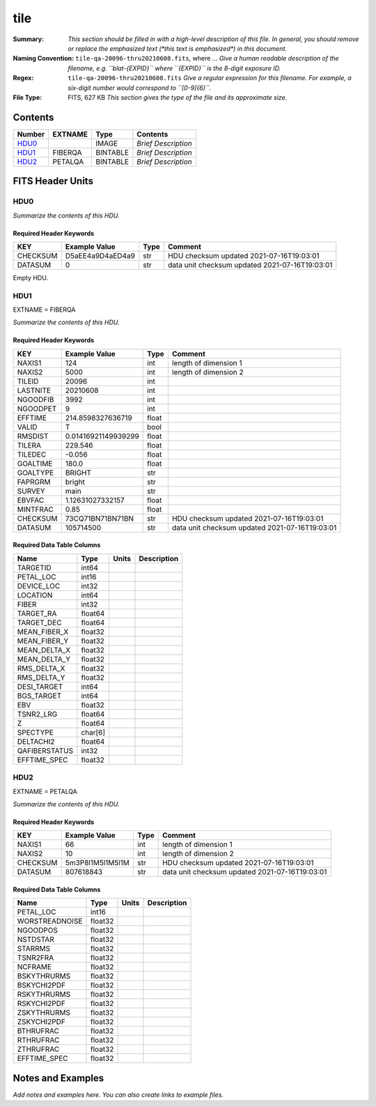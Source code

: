 ====
tile
====

:Summary: *This section should be filled in with a high-level description of
    this file. In general, you should remove or replace the emphasized text
    (\*this text is emphasized\*) in this document.*
:Naming Convention: ``tile-qa-20096-thru20210608.fits``, where ... *Give a human readable
    description of the filename, e.g. ``blat-{EXPID}`` where ``{EXPID}``
    is the 8-digit exposure ID.*
:Regex: ``tile-qa-20096-thru20210608.fits`` *Give a regular expression for this filename.
    For example, a six-digit number would correspond to ``[0-9]{6}``.*
:File Type: FITS, 627 KB  *This section gives the type of the file
    and its approximate size.*

Contents
========

====== ======= ======== ===================
Number EXTNAME Type     Contents
====== ======= ======== ===================
HDU0_          IMAGE    *Brief Description*
HDU1_  FIBERQA BINTABLE *Brief Description*
HDU2_  PETALQA BINTABLE *Brief Description*
====== ======= ======== ===================


FITS Header Units
=================

HDU0
----

*Summarize the contents of this HDU.*

Required Header Keywords
~~~~~~~~~~~~~~~~~~~~~~~~

======== ================ ==== ==============================================
KEY      Example Value    Type Comment
======== ================ ==== ==============================================
CHECKSUM D5aEE4a9D4aED4a9 str  HDU checksum updated 2021-07-16T19:03:01
DATASUM  0                str  data unit checksum updated 2021-07-16T19:03:01
======== ================ ==== ==============================================

Empty HDU.

HDU1
----

EXTNAME = FIBERQA

*Summarize the contents of this HDU.*

Required Header Keywords
~~~~~~~~~~~~~~~~~~~~~~~~

======== =================== ===== ==============================================
KEY      Example Value       Type  Comment
======== =================== ===== ==============================================
NAXIS1   124                 int   length of dimension 1
NAXIS2   5000                int   length of dimension 2
TILEID   20096               int
LASTNITE 20210608            int
NGOODFIB 3992                int
NGOODPET 9                   int
EFFTIME  214.8598327636719   float
VALID    T                   bool
RMSDIST  0.01416921149939299 float
TILERA   229.546             float
TILEDEC  -0.056              float
GOALTIME 180.0               float
GOALTYPE BRIGHT              str
FAPRGRM  bright              str
SURVEY   main                str
EBVFAC   1.12631027332157    float
MINTFRAC 0.85                float
CHECKSUM 73CQ71BN71BN71BN    str   HDU checksum updated 2021-07-16T19:03:01
DATASUM  105714500           str   data unit checksum updated 2021-07-16T19:03:01
======== =================== ===== ==============================================

Required Data Table Columns
~~~~~~~~~~~~~~~~~~~~~~~~~~~

============= ======= ===== ===========
Name          Type    Units Description
============= ======= ===== ===========
TARGETID      int64
PETAL_LOC     int16
DEVICE_LOC    int32
LOCATION      int64
FIBER         int32
TARGET_RA     float64
TARGET_DEC    float64
MEAN_FIBER_X  float32
MEAN_FIBER_Y  float32
MEAN_DELTA_X  float32
MEAN_DELTA_Y  float32
RMS_DELTA_X   float32
RMS_DELTA_Y   float32
DESI_TARGET   int64
BGS_TARGET    int64
EBV           float32
TSNR2_LRG     float64
Z             float64
SPECTYPE      char[6]
DELTACHI2     float64
QAFIBERSTATUS int32
EFFTIME_SPEC  float32
============= ======= ===== ===========

HDU2
----

EXTNAME = PETALQA

*Summarize the contents of this HDU.*

Required Header Keywords
~~~~~~~~~~~~~~~~~~~~~~~~

======== ================ ==== ==============================================
KEY      Example Value    Type Comment
======== ================ ==== ==============================================
NAXIS1   66               int  length of dimension 1
NAXIS2   10               int  length of dimension 2
CHECKSUM 5m3P8l1M5l1M5l1M str  HDU checksum updated 2021-07-16T19:03:01
DATASUM  807618843        str  data unit checksum updated 2021-07-16T19:03:01
======== ================ ==== ==============================================

Required Data Table Columns
~~~~~~~~~~~~~~~~~~~~~~~~~~~

============== ======= ===== ===========
Name           Type    Units Description
============== ======= ===== ===========
PETAL_LOC      int16
WORSTREADNOISE float32
NGOODPOS       float32
NSTDSTAR       float32
STARRMS        float32
TSNR2FRA       float32
NCFRAME        float32
BSKYTHRURMS    float32
BSKYCHI2PDF    float32
RSKYTHRURMS    float32
RSKYCHI2PDF    float32
ZSKYTHRURMS    float32
ZSKYCHI2PDF    float32
BTHRUFRAC      float32
RTHRUFRAC      float32
ZTHRUFRAC      float32
EFFTIME_SPEC   float32
============== ======= ===== ===========


Notes and Examples
==================

*Add notes and examples here.  You can also create links to example files.*
